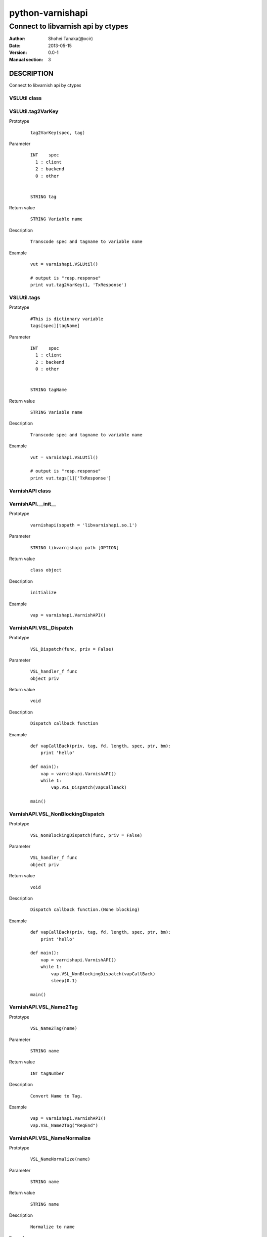 ==================
python-varnishapi
==================


------------------------------------
Connect to libvarnish api by ctypes
------------------------------------

:Author: Shohei Tanaka(@xcir)
:Date: 2013-05-15
:Version: 0.0-1
:Manual section: 3



DESCRIPTION
============
Connect to libvarnish api by ctypes


VSLUtil class
---------------------------------------

VSLUtil.tag2VarKey
-------------------

Prototype
        ::

                tag2VarKey(spec, tag)

Parameter
        ::

                INT    spec
                  1 : client
                  2 : backend
                  0 : other
                
                
                STRING tag

Return value
        ::

                STRING Variable name
                

Description
        ::

                Transcode spec and tagname to variable name
Example
        ::

                vut = varnishapi.VSLUtil()

                # output is "resp.response"
                print vut.tag2VarKey(1, 'TxResponse')

VSLUtil.tags
-------------------

Prototype
        ::

                #This is dictionary variable
                tags[spec][tagName]

Parameter
        ::

                INT    spec
                  1 : client
                  2 : backend
                  0 : other
                
                
                STRING tagName

Return value
        ::

                STRING Variable name
                

Description
        ::

                Transcode spec and tagname to variable name
Example
        ::

                vut = varnishapi.VSLUtil()

                # output is "resp.response"
                print vut.tags[1]['TxResponse']



VarnishAPI class
---------------------------------------

VarnishAPI.__init__
-------------------

Prototype
        ::

                varnishapi(sopath = 'libvarnishapi.so.1')

Parameter
        ::

                STRING libvarnishapi path [OPTION]

Return value
        ::

                class object
                

Description
        ::

                initialize
Example
        ::

                vap = varnishapi.VarnishAPI()


VarnishAPI.VSL_Dispatch
-------------------

Prototype
        ::

                VSL_Dispatch(func, priv = False)

Parameter
        ::

                VSL_handler_f func
                object priv

Return value
        ::

                void
                

Description
        ::

                Dispatch callback function
Example
        ::

                def vapCallBack(priv, tag, fd, length, spec, ptr, bm):
                    print 'hello'

                def main():
                    vap = varnishapi.VarnishAPI()
                    while 1:
                        vap.VSL_Dispatch(vapCallBack)
                    
                main()


VarnishAPI.VSL_NonBlockingDispatch
-------------------

Prototype
        ::

                VSL_NonBlockingDispatch(func, priv = False)

Parameter
        ::

                VSL_handler_f func
                object priv

Return value
        ::

                void
                

Description
        ::

                Dispatch callback function.(None blocking)
Example
        ::

                def vapCallBack(priv, tag, fd, length, spec, ptr, bm):
                    print 'hello'

                def main():
                    vap = varnishapi.VarnishAPI()
                    while 1:
                        vap.VSL_NonBlockingDispatch(vapCallBack)
                        sleep(0.1)
                    
                main()


VarnishAPI.VSL_Name2Tag
-------------------

Prototype
        ::

                VSL_Name2Tag(name)

Parameter
        ::

                STRING name

Return value
        ::

                INT tagNumber
                

Description
        ::

                Convert Name to Tag.
Example
        ::

                    vap = varnishapi.VarnishAPI()
                    vap.VSL_Name2Tag("ReqEnd")

VarnishAPI.VSL_NameNormalize
-------------------

Prototype
        ::

                VSL_NameNormalize(name)

Parameter
        ::

                STRING name

Return value
        ::

                STRING name
                

Description
        ::

                Normalize to name
Example
        ::

                    vap = varnishapi.VarnishAPI()
                    # output is ReqEnd
                    print vap.VSL_NameNormalize("rEqeNd")

VarnishAPI.normalizeDic
-------------------

Prototype
        ::

                normalizeDic(priv, tag, fd, length, spec, ptr, bm)

Parameter
        ::

                c_void_p    priv
                c_int       tag
                c_uint      fd
                c_uint      length
                c_uint      spec
                c_char_p    ptr
                c_ulonglong bm

Return value
        ::

                DICT data
                

Description
        ::

                Process to callback data.
Example
        ::

                class sample:
                   def vapCallBack(self, priv, tag, fd, length, spec, ptr, bm):
                       r = self.vap.normalizeDic(priv, tag, fd, length, spec, ptr, bm)
                       print r['fd']
                       print r['type']
                       print r['typeName']
                       print r['tag']
                       print r['msg']
                
                
                   def main(self):
                       self.vap = varnishapi.VarnishAPI('/usr/lib64/libvarnishapi.so.1')
                       while 1:
                           self.vap.VSL_NonBlockingDispatch(self.vapCallBack)
                           time.sleep(0.1)
                
                cl=sample()
                cl.main()





